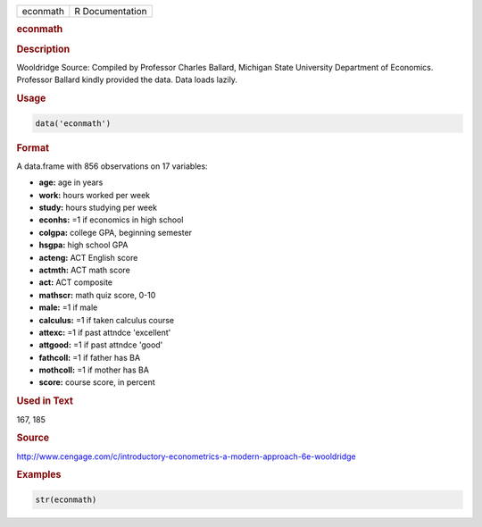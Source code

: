 .. container::

   ======== ===============
   econmath R Documentation
   ======== ===============

   .. rubric:: econmath
      :name: econmath

   .. rubric:: Description
      :name: description

   Wooldridge Source: Compiled by Professor Charles Ballard, Michigan
   State University Department of Economics. Professor Ballard kindly
   provided the data. Data loads lazily.

   .. rubric:: Usage
      :name: usage

   .. code:: R

      data('econmath')

   .. rubric:: Format
      :name: format

   A data.frame with 856 observations on 17 variables:

   -  **age:** age in years

   -  **work:** hours worked per week

   -  **study:** hours studying per week

   -  **econhs:** =1 if economics in high school

   -  **colgpa:** college GPA, beginning semester

   -  **hsgpa:** high school GPA

   -  **acteng:** ACT English score

   -  **actmth:** ACT math score

   -  **act:** ACT composite

   -  **mathscr:** math quiz score, 0-10

   -  **male:** =1 if male

   -  **calculus:** =1 if taken calculus course

   -  **attexc:** =1 if past attndce 'excellent'

   -  **attgood:** =1 if past attndce 'good'

   -  **fathcoll:** =1 if father has BA

   -  **mothcoll:** =1 if mother has BA

   -  **score:** course score, in percent

   .. rubric:: Used in Text
      :name: used-in-text

   167, 185

   .. rubric:: Source
      :name: source

   http://www.cengage.com/c/introductory-econometrics-a-modern-approach-6e-wooldridge

   .. rubric:: Examples
      :name: examples

   .. code:: R

       str(econmath)
